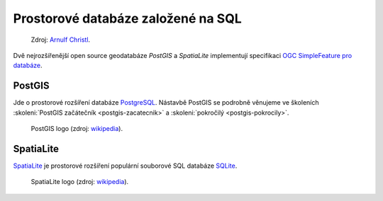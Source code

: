 Prostorové databáze založené na SQL
-----------------------------------

.. figure:: images/BxW_xy5CIAEQONU.jpg
   :class: small    

   Zdroj: `Arnulf Christl
   <https://twitter.com/sevenspatial/status/510524995584270337/photo/1>`_.

Dvě nejrozšířenější open source geodatabáze *PostGIS* a *SpatiaLite*
implementují specifikaci `OGC SimpleFeature pro databáze
<http://www.opengeospatial.org/standards/sfs>`_.

.. index:: PostGIS
           
PostGIS
^^^^^^^

Jde o prostorové rozšíření databáze `PostgreSQL
<http://www.postgresql.org>`_.  Nástavbě PostGIS se podrobně věnujeme
ve školeních :skoleni:`PostGIS začátečník <postgis-zacatecnik>` a
:skoleni:`pokročilý <postgis-pokrocily>`.

.. figure:: images/postgis_logo.png
   :width: 150px    

   PostGIS logo (zdroj: `wikipedia <https://upload.wikimedia.org/wikipedia/en/6/60/PostGIS_logo.png>`__).

.. index:: SpatiaLite
              
SpatiaLite
^^^^^^^^^^

`SpatiaLite <http://spatialite.org>`_ je prostorové rozšíření populární
souborové SQL databáze `SQLite <http://sqlite.org>`_.

.. figure:: images/spatialite_logo.png
   :width: 150px    

   SpatiaLite logo (zdroj: `wikipedia <https://upload.wikimedia.org/wikipedia/en/f/f1/SpatiaLite_logo.png>`__).
